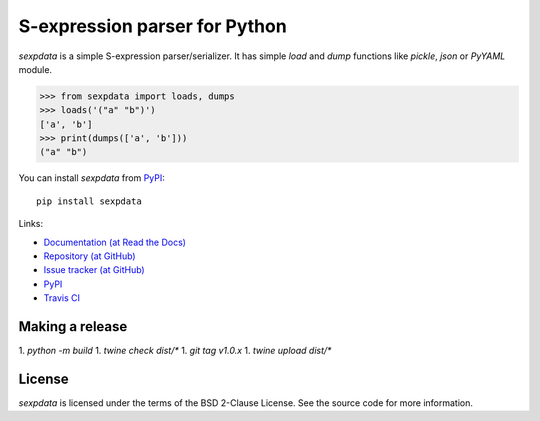 S-expression parser for Python
==============================

`sexpdata` is a simple S-expression parser/serializer.  It has
simple `load` and `dump` functions like `pickle`, `json` or `PyYAML`
module.

>>> from sexpdata import loads, dumps
>>> loads('("a" "b")')
['a', 'b']
>>> print(dumps(['a', 'b']))
("a" "b")


You can install `sexpdata` from PyPI_::

  pip install sexpdata


Links:

* `Documentation (at Read the Docs) <http://sexpdata.readthedocs.org/>`_
* `Repository (at GitHub) <https://github.com/jd-boyd/sexpdata>`_
* `Issue tracker (at GitHub) <https://github.com/jd-boyd/sexpdata/issues>`_
* `PyPI <http://pypi.python.org/pypi/sexpdata>`_
* `Travis CI <https://travis-ci.org/#!/jd-boyd/sexpdata>`_


Making a release
----------------

1. `python -m build`
1. `twine check dist/*`
1. `git tag v1.0.x`
1. `twine upload dist/*`


License
-------

`sexpdata` is licensed under the terms of the BSD 2-Clause License.
See the source code for more information.

